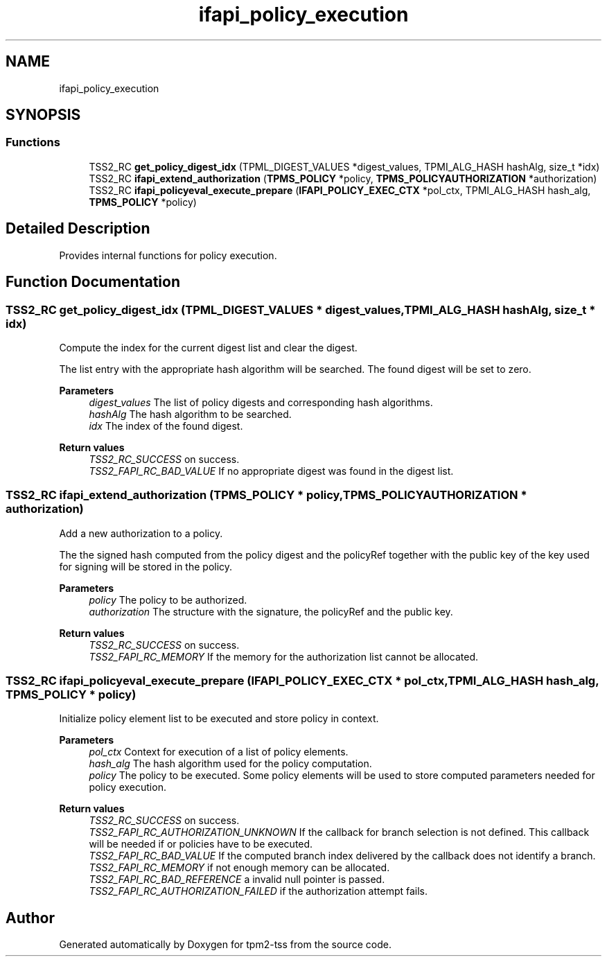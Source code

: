 .TH "ifapi_policy_execution" 3 "Mon May 15 2023" "Version 4.0.1-44-g8699ab39" "tpm2-tss" \" -*- nroff -*-
.ad l
.nh
.SH NAME
ifapi_policy_execution
.SH SYNOPSIS
.br
.PP
.SS "Functions"

.in +1c
.ti -1c
.RI "TSS2_RC \fBget_policy_digest_idx\fP (TPML_DIGEST_VALUES *digest_values, TPMI_ALG_HASH hashAlg, size_t *idx)"
.br
.ti -1c
.RI "TSS2_RC \fBifapi_extend_authorization\fP (\fBTPMS_POLICY\fP *policy, \fBTPMS_POLICYAUTHORIZATION\fP *authorization)"
.br
.ti -1c
.RI "TSS2_RC \fBifapi_policyeval_execute_prepare\fP (\fBIFAPI_POLICY_EXEC_CTX\fP *pol_ctx, TPMI_ALG_HASH hash_alg, \fBTPMS_POLICY\fP *policy)"
.br
.in -1c
.SH "Detailed Description"
.PP 
Provides internal functions for policy execution\&. 
.SH "Function Documentation"
.PP 
.SS "TSS2_RC get_policy_digest_idx (TPML_DIGEST_VALUES * digest_values, TPMI_ALG_HASH hashAlg, size_t * idx)"
Compute the index for the current digest list and clear the digest\&.
.PP
The list entry with the appropriate hash algorithm will be searched\&. The found digest will be set to zero\&.
.PP
\fBParameters\fP
.RS 4
\fIdigest_values\fP The list of policy digests and corresponding hash algorithms\&. 
.br
\fIhashAlg\fP The hash algorithm to be searched\&. 
.br
\fIidx\fP The index of the found digest\&. 
.RE
.PP
\fBReturn values\fP
.RS 4
\fITSS2_RC_SUCCESS\fP on success\&. 
.br
\fITSS2_FAPI_RC_BAD_VALUE\fP If no appropriate digest was found in the digest list\&. 
.RE
.PP

.SS "TSS2_RC ifapi_extend_authorization (\fBTPMS_POLICY\fP * policy, \fBTPMS_POLICYAUTHORIZATION\fP * authorization)"
Add a new authorization to a policy\&.
.PP
The the signed hash computed from the policy digest and the policyRef together with the public key of the key used for signing will be stored in the policy\&.
.PP
\fBParameters\fP
.RS 4
\fIpolicy\fP The policy to be authorized\&. 
.br
\fIauthorization\fP The structure with the signature, the policyRef and the public key\&.
.RE
.PP
\fBReturn values\fP
.RS 4
\fITSS2_RC_SUCCESS\fP on success\&. 
.br
\fITSS2_FAPI_RC_MEMORY\fP If the memory for the authorization list cannot be allocated\&. 
.RE
.PP

.SS "TSS2_RC ifapi_policyeval_execute_prepare (\fBIFAPI_POLICY_EXEC_CTX\fP * pol_ctx, TPMI_ALG_HASH hash_alg, \fBTPMS_POLICY\fP * policy)"
Initialize policy element list to be executed and store policy in context\&.
.PP
\fBParameters\fP
.RS 4
\fIpol_ctx\fP Context for execution of a list of policy elements\&. 
.br
\fIhash_alg\fP The hash algorithm used for the policy computation\&. 
.br
\fIpolicy\fP The policy to be executed\&. Some policy elements will be used to store computed parameters needed for policy execution\&. 
.RE
.PP
\fBReturn values\fP
.RS 4
\fITSS2_RC_SUCCESS\fP on success\&. 
.br
\fITSS2_FAPI_RC_AUTHORIZATION_UNKNOWN\fP If the callback for branch selection is not defined\&. This callback will be needed if or policies have to be executed\&. 
.br
\fITSS2_FAPI_RC_BAD_VALUE\fP If the computed branch index delivered by the callback does not identify a branch\&. 
.br
\fITSS2_FAPI_RC_MEMORY\fP if not enough memory can be allocated\&. 
.br
\fITSS2_FAPI_RC_BAD_REFERENCE\fP a invalid null pointer is passed\&. 
.br
\fITSS2_FAPI_RC_AUTHORIZATION_FAILED\fP if the authorization attempt fails\&. 
.RE
.PP

.SH "Author"
.PP 
Generated automatically by Doxygen for tpm2-tss from the source code\&.
